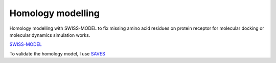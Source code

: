 Homology modelling
==================
Homology modelling with SWISS-MODEL to fix missing amino acid residues on protein receptor for molecular docking or molecular dynamics simulation works. 

`SWISS-MODEL <https://swissmodel.expasy.org/>`_

To validate the homology model, I use `SAVES <https://saves.mbi.ucla.edu/>`_
